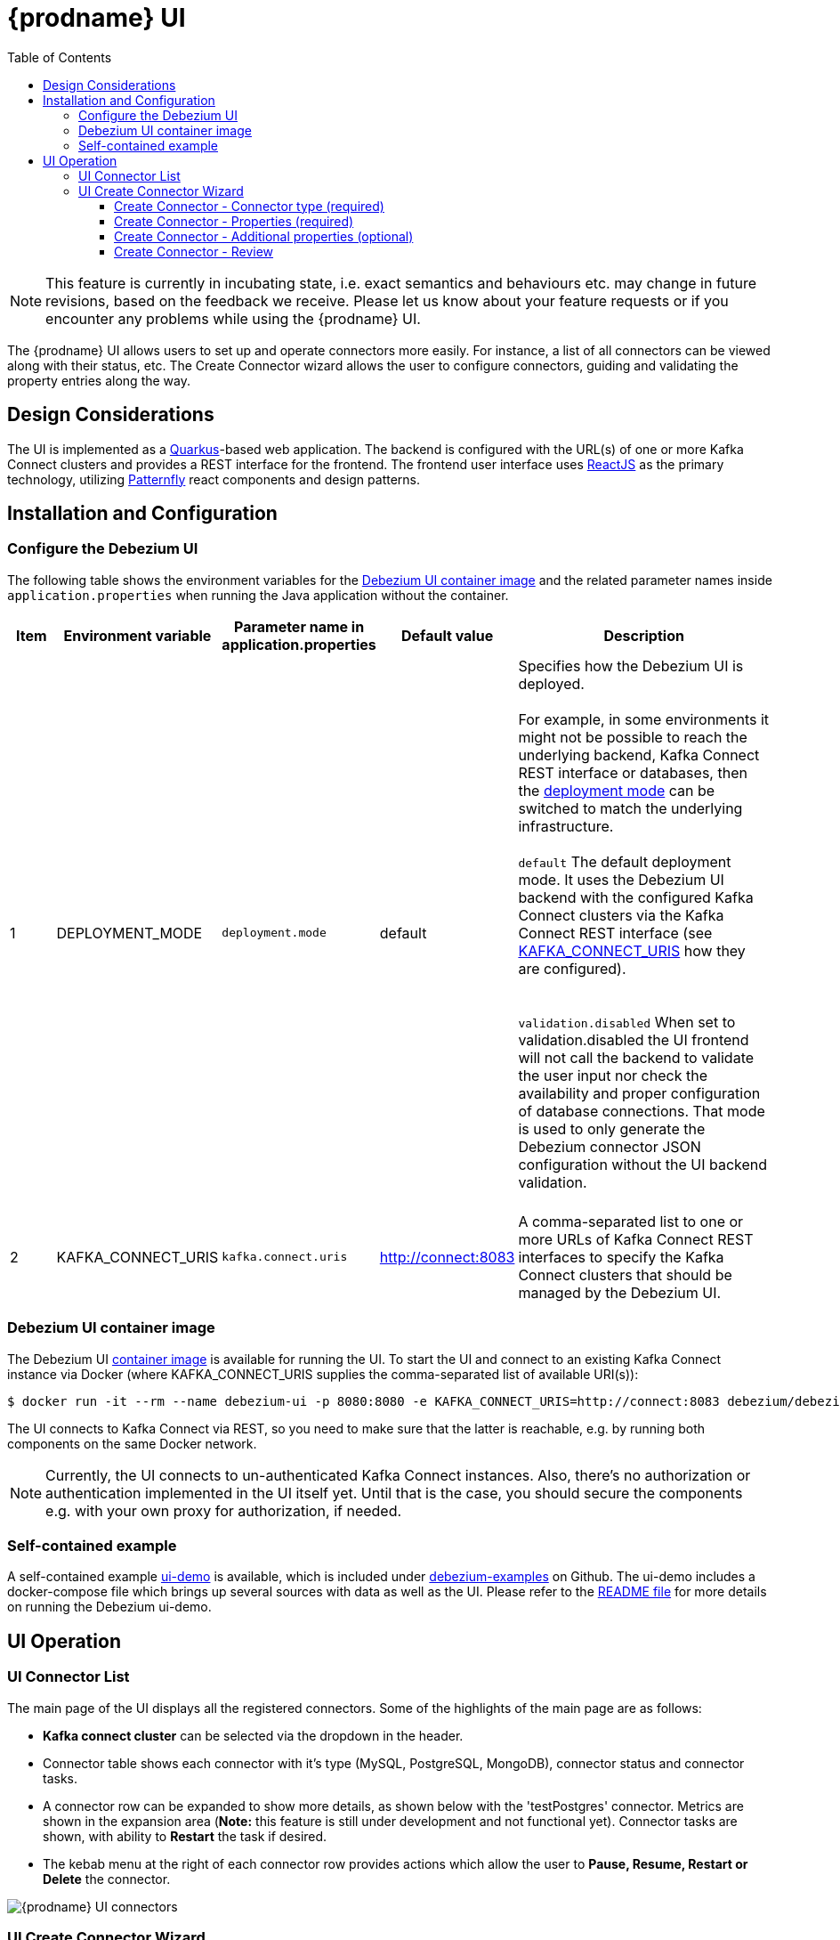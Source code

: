[id="debezium-ui"]
= {prodname} UI

:linkattrs:
:icons: font
:toc:
:toclevels: 3
:toc-placement: macro

toc::[]

[NOTE]
====
This feature is currently in incubating state, i.e. exact semantics and behaviours etc. may change in future revisions, based on the feedback we receive.
Please let us know about your feature requests or if you encounter any problems while using the {prodname} UI.
====

The {prodname} UI allows users to set up and operate connectors more easily. For instance, a list of all connectors can be viewed along with their status, etc.  The Create Connector wizard allows the user to configure connectors, guiding and validating the property entries along the way.

== Design Considerations

The UI is implemented as a https://quarkus.io/[Quarkus]-based web application.  The backend is configured with the URL(s) of one or more Kafka Connect clusters and provides a REST interface for the frontend.  The frontend user interface uses https://reactjs.org/[ReactJS] as the primary technology, utilizing https://www.patternfly.org/v4/[Patternfly] react components and design patterns.

== Installation and Configuration


=== Configure the Debezium UI
The following table shows the environment variables for the https://hub.docker.com/r/debezium/debezium-ui[Debezium UI container image] and the related parameter names inside `application.properties` when running the Java application without the container.

[cols="1,2,2,2,6",options="header"]

|===
|Item |Environment variable |Parameter name in application.properties |Default value |Description

|1
|DEPLOYMENT_MODE[[DEPLOYMENT_MODE]]
|`deployment.mode`
|default
|Specifies how the Debezium UI is deployed. +
 +
For example, in some environments it might not be possible to reach the underlying backend, Kafka Connect REST interface or databases, then the link:#DEPLOYMENT_MODE[deployment mode] can be switched to match the underlying infrastructure. +
 +
`default` The default deployment mode. It uses the Debezium UI backend with the configured Kafka Connect clusters via the Kafka Connect REST interface (see link:#KAFKA_CONNECT_URIS[KAFKA_CONNECT_URIS] how they are configured). +
 +
 +
`validation.disabled` When set to validation.disabled the UI frontend will not call the backend to validate the user input nor check the availability and proper configuration of database connections. That mode is used to only generate the Debezium connector JSON configuration without the UI backend validation. +
 +
|2
|KAFKA_CONNECT_URIS[[KAFKA_CONNECT_URIS]]
|`kafka.connect.uris`
|http://connect:8083
|A comma-separated list to one or more URLs of Kafka Connect REST interfaces to specify the Kafka Connect clusters that should be managed by the Debezium UI.

|===

=== Debezium UI container image

The Debezium UI https://hub.docker.com/r/debezium/debezium-ui[container image] is available for running the UI.  To start the UI and connect to an existing Kafka Connect instance via Docker (where KAFKA_CONNECT_URIS supplies the comma-separated list of available URI(s)):

----
$ docker run -it --rm --name debezium-ui -p 8080:8080 -e KAFKA_CONNECT_URIS=http://connect:8083 debezium/debezium-ui:{debezium-version}
----

The UI connects to Kafka Connect via REST, so you need to make sure that the latter is reachable, e.g. by running both components on the same Docker network.

[NOTE]
====
Currently, the UI connects to un-authenticated Kafka Connect instances.  Also, there's no authorization or authentication implemented in the UI itself yet.  Until that is the case, you should secure the components e.g. with your own proxy for authorization, if needed.
====


=== Self-contained example

A self-contained example https://github.com/debezium/debezium-examples/tree/master/ui-demo[ui-demo] is available, which is included under https://github.com/debezium/debezium-examples[debezium-examples] on Github.  The ui-demo includes a docker-compose file which brings up several sources with data as well as the UI. Please refer to the https://github.com/debezium/debezium-examples/tree/master/ui-demo[README file] for more details on running the Debezium ui-demo.

== UI Operation

=== UI Connector List
The main page of the UI displays all the registered connectors.  Some of the highlights of the main page are as follows:

* *Kafka connect cluster* can be selected via the dropdown in the header.
* Connector table shows each connector with it's type (MySQL, PostgreSQL, MongoDB), connector status and connector tasks.
* A connector row can be expanded to show more details, as shown below with the 'testPostgres' connector.  Metrics are shown in the expansion area (*Note:* this feature is still under development and not functional yet).  Connector tasks are shown, with ability to *Restart* the task if desired.
* The kebab menu at the right of each connector row provides actions which allow the user to *Pause, Resume, Restart or Delete* the connector.

image::debezium-ui-connectors-list.png[{prodname} UI connectors]

=== UI Create Connector Wizard
The user can create a connector by clicking on the *Create a connector* button on the main page.  The first two steps of the wizard are required, but the remaining steps are optional. Each step will validate the user entries and provide feedback if there are problems.  After completing steps 1 and 2 successfully, the user can proceed to the final page to review and create the connector.

==== Create Connector - Connector type (required)
Choose the type of connector in step 1.  Currently the *MongoDB, MySQL and PostgreSQL* connector types are supported.  Addition of more connector types is currently in progress.

image::debezium-ui-create-connector-step1.png[{prodname} UI Create connector step1]

==== Create Connector - Properties (required)
The basic connection properties for the selected connector are entered in step 2, and the properties must be validated before proceeding.  Advanced connection properties are also provided in a separate section of this step.  Upon successful validation, the user may proceed to the next steps (Additional properties) - or they can elect to bypass the additional properties and proceed directly to Review.

image::debezium-ui-create-connector-step2.png[{prodname} UI Create connector step2]

==== Create Connector - Additional properties (optional)
The Additional properties are optional and can be summarized as follows:

* *Filter definition* - entry of *regular expressions* which define the filters for inclusion/exclusion of the items that will be included for CDC.  The included items are displayed as the filters are entered and applied.
* *Data options* - *Snapshot* and *Mapping* properties (optional).  The defaults can be viewed and changed if desired.
* *Runtime options* - *Engine* and *Heartbeat* properties (optional).  The defaults can be viewed and changed if desired.

==== Create Connector - Review
The *Review* step provides a summary of the configuration that will be used to create the connector.  If happy with the selections, click 'Finish' to create the connector.  If the properties need adjustment, navigate back to the earlier steps.

image::debezium-ui-create-connector-review.png[{prodname} UI Create connector review]
